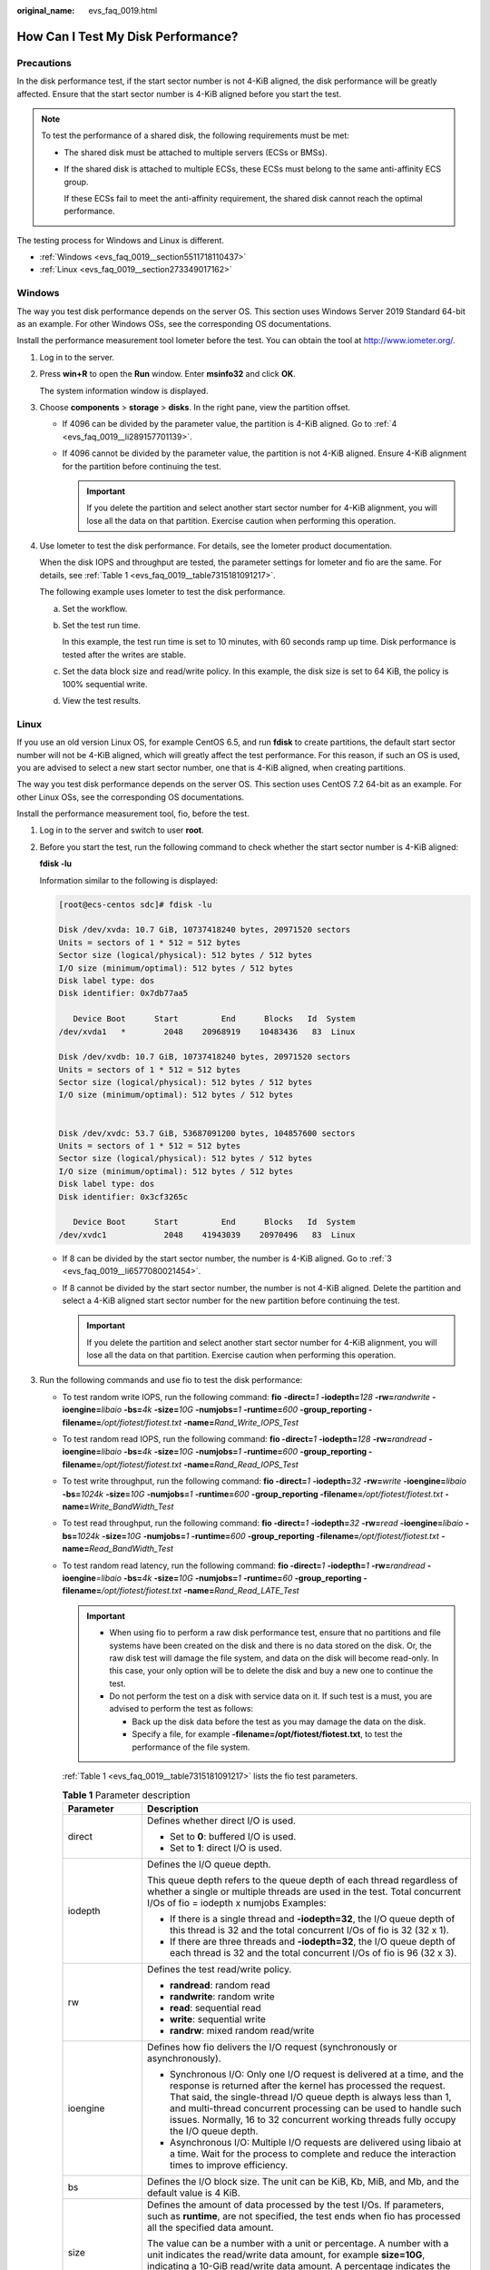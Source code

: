 :original_name: evs_faq_0019.html

.. _evs_faq_0019:

How Can I Test My Disk Performance?
===================================

Precautions
-----------

In the disk performance test, if the start sector number is not 4-KiB aligned, the disk performance will be greatly affected. Ensure that the start sector number is 4-KiB aligned before you start the test.

.. note::

   To test the performance of a shared disk, the following requirements must be met:

   -  The shared disk must be attached to multiple servers (ECSs or BMSs).

   -  If the shared disk is attached to multiple ECSs, these ECSs must belong to the same anti-affinity ECS group.

      If these ECSs fail to meet the anti-affinity requirement, the shared disk cannot reach the optimal performance.

The testing process for Windows and Linux is different.

-  :ref:`Windows <evs_faq_0019__section5511718110437>`
-  :ref:`Linux <evs_faq_0019__section273349017162>`

.. _evs_faq_0019__section5511718110437:

Windows
-------

The way you test disk performance depends on the server OS. This section uses Windows Server 2019 Standard 64-bit as an example. For other Windows OSs, see the corresponding OS documentations.

Install the performance measurement tool Iometer before the test. You can obtain the tool at http://www.iometer.org/.

#. Log in to the server.

#. Press **win+R** to open the **Run** window. Enter **msinfo32** and click **OK**.

   The system information window is displayed.

#. Choose **components** > **storage** > **disks**. In the right pane, view the partition offset.

   -  If 4096 can be divided by the parameter value, the partition is 4-KiB aligned. Go to :ref:`4 <evs_faq_0019__li289157701139>`.
   -  If 4096 cannot be divided by the parameter value, the partition is not 4-KiB aligned. Ensure 4-KiB alignment for the partition before continuing the test.

      .. important::

         If you delete the partition and select another start sector number for 4-KiB alignment, you will lose all the data on that partition. Exercise caution when performing this operation.

#. .. _evs_faq_0019__li289157701139:

   Use Iometer to test the disk performance. For details, see the Iometer product documentation.

   When the disk IOPS and throughput are tested, the parameter settings for Iometer and fio are the same. For details, see :ref:`Table 1 <evs_faq_0019__table7315181091217>`.

   The following example uses Iometer to test the disk performance.

   a. Set the workflow.

      |image1|

   b. Set the test run time.

      In this example, the test run time is set to 10 minutes, with 60 seconds ramp up time. Disk performance is tested after the writes are stable.

      |image2|

   c. Set the data block size and read/write policy. In this example, the disk size is set to 64 KiB, the policy is 100% sequential write.

      |image3|

   d. View the test results.

      |image4|

.. _evs_faq_0019__section273349017162:

Linux
-----

If you use an old version Linux OS, for example CentOS 6.5, and run **fdisk** to create partitions, the default start sector number will not be 4-KiB aligned, which will greatly affect the test performance. For this reason, if such an OS is used, you are advised to select a new start sector number, one that is 4-KiB aligned, when creating partitions.

The way you test disk performance depends on the server OS. This section uses CentOS 7.2 64-bit as an example. For other Linux OSs, see the corresponding OS documentations.

Install the performance measurement tool, fio, before the test.

#. Log in to the server and switch to user **root**.

#. Before you start the test, run the following command to check whether the start sector number is 4-KiB aligned:

   **fdisk -lu**

   Information similar to the following is displayed:

   .. code-block:: console

      [root@ecs-centos sdc]# fdisk -lu

      Disk /dev/xvda: 10.7 GiB, 10737418240 bytes, 20971520 sectors
      Units = sectors of 1 * 512 = 512 bytes
      Sector size (logical/physical): 512 bytes / 512 bytes
      I/O size (minimum/optimal): 512 bytes / 512 bytes
      Disk label type: dos
      Disk identifier: 0x7db77aa5

         Device Boot      Start         End      Blocks   Id  System
      /dev/xvda1   *        2048    20968919    10483436   83  Linux

      Disk /dev/xvdb: 10.7 GiB, 10737418240 bytes, 20971520 sectors
      Units = sectors of 1 * 512 = 512 bytes
      Sector size (logical/physical): 512 bytes / 512 bytes
      I/O size (minimum/optimal): 512 bytes / 512 bytes


      Disk /dev/xvdc: 53.7 GiB, 53687091200 bytes, 104857600 sectors
      Units = sectors of 1 * 512 = 512 bytes
      Sector size (logical/physical): 512 bytes / 512 bytes
      I/O size (minimum/optimal): 512 bytes / 512 bytes
      Disk label type: dos
      Disk identifier: 0x3cf3265c

         Device Boot      Start         End      Blocks   Id  System
      /dev/xvdc1            2048    41943039    20970496   83  Linux

   -  If 8 can be divided by the start sector number, the number is 4-KiB aligned. Go to :ref:`3 <evs_faq_0019__li6577080021454>`.
   -  If 8 cannot be divided by the start sector number, the number is not 4-KiB aligned. Delete the partition and select a 4-KiB aligned start sector number for the new partition before continuing the test.

      .. important::

         If you delete the partition and select another start sector number for 4-KiB alignment, you will lose all the data on that partition. Exercise caution when performing this operation.

#. .. _evs_faq_0019__li6577080021454:

   Run the following commands and use fio to test the disk performance:

   -  To test random write IOPS, run the following command: **fio** **-direct=**\ *1* **-iodepth=**\ *128* **-rw=**\ *randwrite* **-ioengine=**\ *libaio* **-bs=**\ *4k* **-size=**\ *10G* **-numjobs=**\ *1* **-runtime=**\ *600* **-group_reporting -filename=**\ */opt/fiotest/fiotest.txt* **-name=**\ *Rand_Write_IOPS_Test*

   -  To test random read IOPS, run the following command: **fio -direct=**\ *1* **-iodepth=**\ *128* **-rw=**\ *randread* **-ioengine=**\ *libaio* **-bs=**\ *4k* **-size=**\ *10G* **-numjobs=**\ *1* **-runtime=**\ *600* **-group_reporting -filename=**\ */opt/fiotest/fiotest.txt* **-name=**\ *Rand_Read_IOPS_Test*

   -  To test write throughput, run the following command: **fio -direct=**\ *1* **-iodepth=**\ *32* **-rw=**\ *write* **-ioengine=**\ *libaio* **-bs=**\ *1024k* **-size=**\ *10G* **-numjobs=**\ *1* **-runtime=**\ *600* **-group_reporting -filename=**\ */opt/fiotest/fiotest.txt* **-name=**\ *Write_BandWidth_Test*

   -  To test read throughput, run the following command: **fio -direct=**\ *1* **-iodepth=**\ *32* **-rw=**\ *read* **-ioengine=**\ *libaio* **-bs=**\ *1024k* **-size=**\ *10G* **-numjobs=**\ *1* **-runtime=**\ *600* **-group_reporting -filename=**\ */opt/fiotest/fiotest.txt* **-name=**\ *Read_BandWidth_Test*

   -  To test random read latency, run the following command: **fio -direct=**\ *1* **-iodepth=**\ *1* **-rw=**\ *randread* **-ioengine**\ *=libaio* **-bs=**\ *4k* **-size=**\ *10G* **-numjobs=**\ *1* **-runtime=**\ *60* **-group_reporting -filename=**\ */opt/fiotest/fiotest.txt* **-name=**\ *Rand_Read_LATE_Test*

      .. important::

         -  When using fio to perform a raw disk performance test, ensure that no partitions and file systems have been created on the disk and there is no data stored on the disk. Or, the raw disk test will damage the file system, and data on the disk will become read-only. In this case, your only option will be to delete the disk and buy a new one to continue the test.
         -  Do not perform the test on a disk with service data on it. If such test is a must, you are advised to perform the test as follows:

            -  Back up the disk data before the test as you may damage the data on the disk.
            -  Specify a file, for example **-filename=/opt/fiotest/fiotest.txt**, to test the performance of the file system.

      :ref:`Table 1 <evs_faq_0019__table7315181091217>` lists the fio test parameters.

      .. _evs_faq_0019__table7315181091217:

      .. table:: **Table 1** Parameter description

         +-----------------------------------+---------------------------------------------------------------------------------------------------------------------------------------------------------------------------------------------------------------------------------------------------------------------------------------------------------------------------------------------------------------------------------+
         | Parameter                         | Description                                                                                                                                                                                                                                                                                                                                                                     |
         +===================================+=================================================================================================================================================================================================================================================================================================================================================================================+
         | direct                            | Defines whether direct I/O is used.                                                                                                                                                                                                                                                                                                                                             |
         |                                   |                                                                                                                                                                                                                                                                                                                                                                                 |
         |                                   | -  Set to **0**: buffered I/O is used.                                                                                                                                                                                                                                                                                                                                          |
         |                                   | -  Set to **1**: direct I/O is used.                                                                                                                                                                                                                                                                                                                                            |
         +-----------------------------------+---------------------------------------------------------------------------------------------------------------------------------------------------------------------------------------------------------------------------------------------------------------------------------------------------------------------------------------------------------------------------------+
         | iodepth                           | Defines the I/O queue depth.                                                                                                                                                                                                                                                                                                                                                    |
         |                                   |                                                                                                                                                                                                                                                                                                                                                                                 |
         |                                   | This queue depth refers to the queue depth of each thread regardless of whether a single or multiple threads are used in the test. Total concurrent I/Os of fio = iodepth x numjobs Examples:                                                                                                                                                                                   |
         |                                   |                                                                                                                                                                                                                                                                                                                                                                                 |
         |                                   | -  If there is a single thread and **-iodepth=32**, the I/O queue depth of this thread is 32 and the total concurrent I/Os of fio is 32 (32 x 1).                                                                                                                                                                                                                               |
         |                                   | -  If there are three threads and **-iodepth=32**, the I/O queue depth of each thread is 32 and the total concurrent I/Os of fio is 96 (32 x 3).                                                                                                                                                                                                                                |
         +-----------------------------------+---------------------------------------------------------------------------------------------------------------------------------------------------------------------------------------------------------------------------------------------------------------------------------------------------------------------------------------------------------------------------------+
         | rw                                | Defines the test read/write policy.                                                                                                                                                                                                                                                                                                                                             |
         |                                   |                                                                                                                                                                                                                                                                                                                                                                                 |
         |                                   | -  **randread**: random read                                                                                                                                                                                                                                                                                                                                                    |
         |                                   | -  **randwrite**: random write                                                                                                                                                                                                                                                                                                                                                  |
         |                                   | -  **read**: sequential read                                                                                                                                                                                                                                                                                                                                                    |
         |                                   | -  **write**: sequential write                                                                                                                                                                                                                                                                                                                                                  |
         |                                   | -  **randrw**: mixed random read/write                                                                                                                                                                                                                                                                                                                                          |
         +-----------------------------------+---------------------------------------------------------------------------------------------------------------------------------------------------------------------------------------------------------------------------------------------------------------------------------------------------------------------------------------------------------------------------------+
         | ioengine                          | Defines how fio delivers the I/O request (synchronously or asynchronously).                                                                                                                                                                                                                                                                                                     |
         |                                   |                                                                                                                                                                                                                                                                                                                                                                                 |
         |                                   | -  Synchronous I/O: Only one I/O request is delivered at a time, and the response is returned after the kernel has processed the request. That said, the single-thread I/O queue depth is always less than 1, and multi-thread concurrent processing can be used to handle such issues. Normally, 16 to 32 concurrent working threads fully occupy the I/O queue depth.         |
         |                                   | -  Asynchronous I/O: Multiple I/O requests are delivered using libaio at a time. Wait for the process to complete and reduce the interaction times to improve efficiency.                                                                                                                                                                                                       |
         +-----------------------------------+---------------------------------------------------------------------------------------------------------------------------------------------------------------------------------------------------------------------------------------------------------------------------------------------------------------------------------------------------------------------------------+
         | bs                                | Defines the I/O block size. The unit can be KiB, Kb, MiB, and Mb, and the default value is 4 KiB.                                                                                                                                                                                                                                                                               |
         +-----------------------------------+---------------------------------------------------------------------------------------------------------------------------------------------------------------------------------------------------------------------------------------------------------------------------------------------------------------------------------------------------------------------------------+
         | size                              | Defines the amount of data processed by the test I/Os. If parameters, such as **runtime**, are not specified, the test ends when fio has processed all the specified data amount.                                                                                                                                                                                               |
         |                                   |                                                                                                                                                                                                                                                                                                                                                                                 |
         |                                   | The value can be a number with a unit or percentage. A number with a unit indicates the read/write data amount, for example **size=10G**, indicating a 10-GiB read/write data amount. A percentage indicates the ratio of read/write data amount to the total size of files, for example **size=20%**, indicating the read/write data amount takes 20% of the total file space. |
         +-----------------------------------+---------------------------------------------------------------------------------------------------------------------------------------------------------------------------------------------------------------------------------------------------------------------------------------------------------------------------------------------------------------------------------+
         | numjobs                           | Defines the number of concurrent threads.                                                                                                                                                                                                                                                                                                                                       |
         +-----------------------------------+---------------------------------------------------------------------------------------------------------------------------------------------------------------------------------------------------------------------------------------------------------------------------------------------------------------------------------------------------------------------------------+
         | runtime                           | Defines the test time.                                                                                                                                                                                                                                                                                                                                                          |
         |                                   |                                                                                                                                                                                                                                                                                                                                                                                 |
         |                                   | If this parameter is not specified, the test ends until the specified data amount is processed by the block size defined using parameter **size**.                                                                                                                                                                                                                              |
         +-----------------------------------+---------------------------------------------------------------------------------------------------------------------------------------------------------------------------------------------------------------------------------------------------------------------------------------------------------------------------------------------------------------------------------+
         | group_reporting                   | Defines the test result display mode. The parameter value displays the statistics on a single thread instead of that on all jobs.                                                                                                                                                                                                                                               |
         +-----------------------------------+---------------------------------------------------------------------------------------------------------------------------------------------------------------------------------------------------------------------------------------------------------------------------------------------------------------------------------------------------------------------------------+
         | filename                          | Defines the name of the test file or device.                                                                                                                                                                                                                                                                                                                                    |
         |                                   |                                                                                                                                                                                                                                                                                                                                                                                 |
         |                                   | -  If a file is specified, the performance of the file system is tested. Example: **-filename=/opt/fiotest/fiotest.txt**                                                                                                                                                                                                                                                        |
         |                                   | -  If a device name is specified, the performance of the raw disk is tested. Example: **-filename=/dev/vdb**                                                                                                                                                                                                                                                                    |
         |                                   |                                                                                                                                                                                                                                                                                                                                                                                 |
         |                                   |    .. important::                                                                                                                                                                                                                                                                                                                                                               |
         |                                   |                                                                                                                                                                                                                                                                                                                                                                                 |
         |                                   |       NOTICE:                                                                                                                                                                                                                                                                                                                                                                   |
         |                                   |       If the test is performed on a disk already has partitions and file systems created as well as data on it, user parameter **filename** to specify a file so that the original file system is not damaged and the data is not overwritten.                                                                                                                                  |
         +-----------------------------------+---------------------------------------------------------------------------------------------------------------------------------------------------------------------------------------------------------------------------------------------------------------------------------------------------------------------------------------------------------------------------------+
         | name                              | Defines the test task name.                                                                                                                                                                                                                                                                                                                                                     |
         +-----------------------------------+---------------------------------------------------------------------------------------------------------------------------------------------------------------------------------------------------------------------------------------------------------------------------------------------------------------------------------------------------------------------------------+

.. |image1| image:: /_static/images/en-us_image_0000001151849605.png
.. |image2| image:: /_static/images/en-us_image_0000001105009866.png
.. |image3| image:: /_static/images/en-us_image_0000001105009874.png
.. |image4| image:: /_static/images/en-us_image_0000001105169704.png

